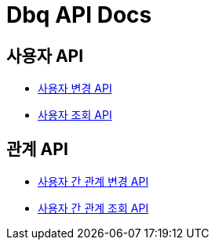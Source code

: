 = Dbq API Docs

== 사용자 API

* link:user-command.html[사용자 변경 API]
* link:user-query.html[사용자 조회 API]

== 관계 API

* link:relation-command.html[사용자 간 관계 변경 API]
* link:relation-query.html[사용자 간 관계 조회 API]
